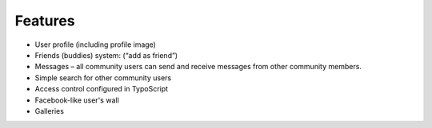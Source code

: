 ﻿.. include:: ../../Includes.txt



.. _Features:

Features
^^^^^^^^

- User profile (including profile image)

- Friends (buddies) system: (“add as friend”)

- Messages – all community users can send and receive messages from
  other community members.

- Simple search for other community users

- Access control configured in TypoScript

- Facebook-like user's wall

- Galleries

